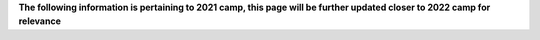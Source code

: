 .. title: COVID Protocols
.. slug: covid_protocols
.. date: 2022-01-31 20:05:51 UTC-05:00
.. tags: 
.. category: 
.. link: 
.. description: 
.. type: text

**The following information is pertaining to 2021 camp, this page will be further updated closer to 2022 camp for relevance**

